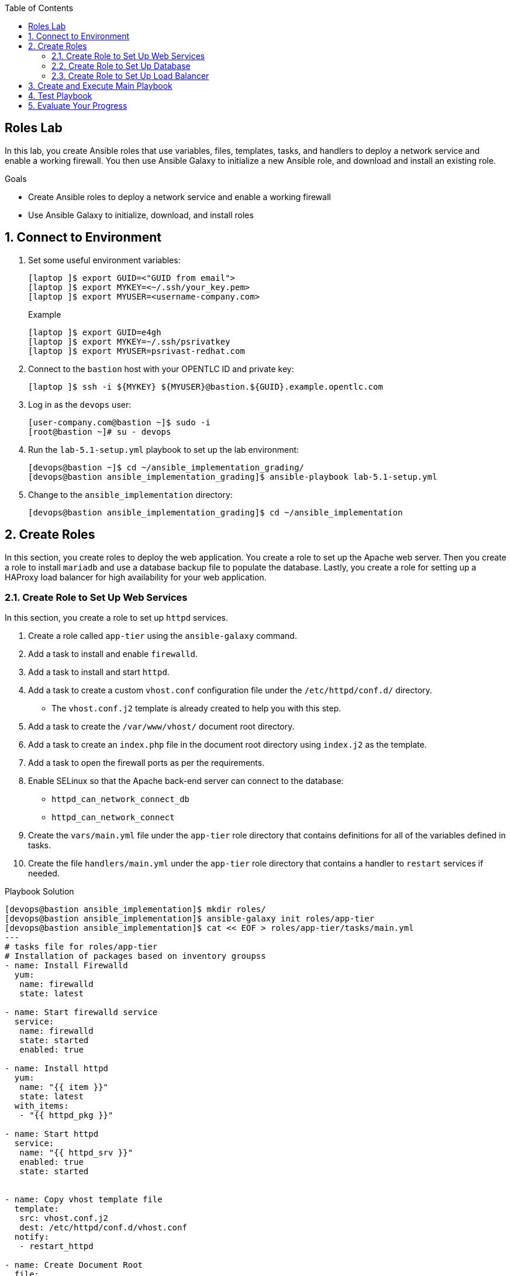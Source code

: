 :scrollbar:
:data-uri:
:toc2:
:labname: Roles 

== {labname} Lab

In this lab, you create Ansible roles that use variables, files, templates, tasks, and handlers to deploy a network service and enable a working firewall. You then use Ansible Galaxy to initialize a new Ansible role, and download and install an existing role.

.Goals
* Create Ansible roles to deploy a network service and enable a working firewall
* Use Ansible Galaxy to initialize, download, and install roles

:numbered:


== Connect to Environment

. Set some useful environment variables:
+
[source,sh]
----
[laptop ]$ export GUID=<"GUID from email">
[laptop ]$ export MYKEY=<~/.ssh/your_key.pem>
[laptop ]$ export MYUSER=<username-company.com>
----
+
.Example
[source,sh]
----
[laptop ]$ export GUID=e4gh
[laptop ]$ export MYKEY=~/.ssh/psrivatkey
[laptop ]$ export MYUSER=psrivast-redhat.com
----

. Connect to the `bastion` host with your OPENTLC ID and private key:
+
[source,sh]
----
[laptop ]$ ssh -i ${MYKEY} ${MYUSER}@bastion.${GUID}.example.opentlc.com
----

. Log in as the `devops` user:
+
[source,sh]
----
[user-company.com@bastion ~]$ sudo -i
[root@bastion ~]# su - devops
----

. Run the `lab-5.1-setup.yml` playbook to set up the lab environment:
+
[source,sh]
----
[devops@bastion ~]$ cd ~/ansible_implementation_grading/
[devops@bastion ansible_implementation_grading]$ ansible-playbook lab-5.1-setup.yml
----

. Change to the `ansible_implementation` directory:
+
[source,sh]
----
[devops@bastion ansible_implementation_grading]$ cd ~/ansible_implementation
----


== Create Roles

In this section, you create roles to deploy the web application. You create a role to set up the Apache web server. Then you create a role to install `mariadb` and use a database backup file to populate the database. Lastly, you create a role for setting up a HAProxy load balancer for high availability for your web application.

=== Create Role to Set Up Web Services

In this section, you create a role to set up `httpd` services.

. Create a role called `app-tier` using the `ansible-galaxy` command.
. Add a task to install and enable `firewalld`.
. Add a task to install and start `httpd`.
. Add a task to create a custom `vhost.conf` configuration file under the `/etc/httpd/conf.d/` directory.
* The `vhost.conf.j2` template is already created to help you with this step.
. Add a task to create the `/var/www/vhost/` document root directory.
. Add a task to create an `index.php` file in the document root directory using `index.j2` as the template.
. Add a task to open the firewall ports as per the requirements.
. Enable SELinux so that the Apache back-end server can connect to the database:
* `httpd_can_network_connect_db`
* `httpd_can_network_connect`
. Create the `vars/main.yml` file under the `app-tier` role directory that contains definitions for all of the variables defined in tasks.

. Create the file `handlers/main.yml` under the `app-tier` role directory that contains a handler to `restart` services if needed.

.Playbook Solution
[source,sh]
----
[devops@bastion ansible_implementation]$ mkdir roles/
[devops@bastion ansible_implementation]$ ansible-galaxy init roles/app-tier
[devops@bastion ansible_implementation]$ cat << EOF > roles/app-tier/tasks/main.yml
---
# tasks file for roles/app-tier
# Installation of packages based on inventory groupss
- name: Install Firewalld
  yum:
   name: firewalld
   state: latest

- name: Start firewalld service
  service:
   name: firewalld
   state: started
   enabled: true

- name: Install httpd
  yum:
   name: "{{ item }}"
   state: latest
  with_items:
   - "{{ httpd_pkg }}"

- name: Start httpd
  service:
   name: "{{ httpd_srv }}"
   enabled: true
   state: started


- name: Copy vhost template file
  template:
   src: vhost.conf.j2
   dest: /etc/httpd/conf.d/vhost.conf
  notify:
   - restart_httpd

- name: Create Document Root
  file:
   path: /var/www/vhost/
   state: directory

- name: Copy index.j2 file
  template:
   src: index.j2
   dest: /var/www/vhost/index.php
   mode: 0644
   owner: apache
   group: apache

- name: Open httpd port
  firewalld:
   service: http
   state: enabled
   immediate: true
   permanent: true

- name: enable selinux boolean
  seboolean:
   name: "{{ item }}"
   state: yes
   persistent: yes
  loop:
   - httpd_can_network_connect_db
   - httpd_can_network_connect

EOF

[devops@bastion ansible_implementation]$ cat << EOF > roles/app-tier/handlers/main.yml
---
# handlers file for roles/app-tier

- name: restart_httpd
  service:
   name: "{{ httpd_srv }}"
   state: restarted

EOF

[devops@bastion ansible_implementation]$ cat << EOF > roles/app-tier/vars/main.yml
---
# vars file for roles/app-tier

db:
 user: root
 database: userdb
 password: redhat
httpd_pkg:
 - httpd
 - php
 - php-mysql
httpd_srv: httpd
db_srv: mariadb
EOF

[devops@bastion ansible_implementation]$ cp ~/roles-setup-files/index.j2 roles/app-tier/templates/
[devops@bastion ansible_implementation]$ cp ~/roles-setup-files/vhost.conf.j2 roles/app-tier/templates/

----

=== Create Role to Set Up Database

In this section, you create a role to install `mariadb` services and restore the backup file.

. Create a role called `db-tier` using the `ansible-galaxy` command.
. Add tasks to your playbook to install and enable the `mariadb` service, and start `firewalld`, in a similar manner as the previous exercise.
. Open firewall ports as per the requirements.
. Add tasks to check if the `mariadb` root password is set and set a password as specified in playbook variables.
. Add a task to ensure that users have the appropriate privileges on the database.
. Add a task to copy the `userdb.backup` database backup file to the server.
. Add a task to restore the `userdb.backup` backup file for `mariadb` data.
. Create a `vars/main.yml` file under the `db-tier` role that defines values for all of the variables defined in the tasks, including these values for the database:
* `user`: `root`
* `password`: `redhat`
* `database`: `userdb`
* `backup file name`: `userdb.backup`

.Playbook Solution
[source,sh]
----
[devops@bastion ansible_implementation]$ ansible-galaxy init roles/db-tier
[devops@bastion ansible_implementation]$ cp ~/roles-setup-files/userdb.backup roles/db-tier/files/
[devops@bastion ansible_implementation]$ cat << EOF > roles/db-tier/tasks/main.yml
---
# tasks file for roles/db-tier
- name: Install mysql
  yum:
   name: "{{ item  }}"
   state: latest
  loop:
   - "{{ db_pkg }}"

- name: Start mysql
  service:
   name: "{{ db_srv }}"
   enabled: true
   state: started

- name: Start firewalld
  service:
   name: firewalld
   state: started
   enabled: true

- name: Open mysql port
  firewalld:
   service: mysql
   state: enabled
   immediate: true
   permanent: true

- name: Check if root password is set
  shell: >
    mysqladmin -u root status
  changed_when: false
  failed_when: false
  register: root_pwd_check


- name: Setting up mariadb password
  mysql_user:
   name: "{{ db['user'] }}"
   password: "{{ db['password'] }}"
  when: root_pwd_check.rc == 0

- name: DB users have privileges on all databases
  mysql_user:
   name: "{{ db['user']}}"
   priv: "*.*:ALL"
   append_privs: yes
   password: "{{ db['password']}}"
   login_password: "{{ db['password']}}"
   host: "{{ item }}"
  loop:
   - "{{ inventory_hostname }}"
   - '%'

- name: Copy database dump file
  copy:
   src: "{{ db['backupfile']}}"
   dest: /tmp

- name: Restore database
  mysql_db:
   name: "{{ db['database'] }}"
   state: import
   target: "/tmp/{{ db['backupfile'] }}"
   login_password: "{{ db['password']}}"
EOF

[devops@bastion ansible_implementation]$ cat << EOF > roles/db-tier/vars/main.yml
---
# vars file for roles/db-tier
db_pkg:
 - mariadb
 - mariadb-server
 - MySQL-python
 - firewalld
db_srv: mariadb
db:
 user: root
 database: userdb
 password: redhat
 backupfile: userdb.backup
EOF

----

=== Create Role to Set Up Load Balancer

In this section, you create a role to install HAProxy services and use the `webservers` host group as the back end.

. Create a role called `lb-tier` using the `ansible-galaxy` command.
. Add tasks to install and start the firewall, then start HAProxy.
. Add a task to copy an HAProxy template to the server, using the `haproxy.j2` file as the template.
. Add a task to open the required HAProxy ports.
. Create a `vars/main.yml` file under the `lb-tier` role directory that contains definitions for the variables defined in the tasks.
. Create the `handlers/main.yml` file under the `lb-tier` role directory that contains a handler to `restart` services if needed.

.Playbook Solution
[source,sh]
----
[devops@bastion ansible_implementation]$ ansible-galaxy init roles/lb-tier
[devops@bastion ansible_implementation]$ cp ~/roles-setup-files/haproxy.j2 roles/lb-tier/templates/
[devops@bastion ansible_implementation]$ cat << EOF > roles/lb-tier/tasks/main.yml
---
# tasks file for roles/lb-tier
- name: Install Firewalld
  yum:
   name: firewalld
   state: latest


- name: Start firewalld service
  service:
   name: firewalld
   state: started
   enabled: true

- name: Install haproxy
  yum:
   name: "{{ item  }}"
   state: latest
  loop:
   - "{{ haproxy_pkg }}"


- name: Start haproxy
  service:
   name: "{{ haproxy_srv }}"
   enabled: true
   state: started


- name: Copy haproxy template
  template:
   src: haproxy.j2
   dest: /etc/haproxy/haproxy.cfg
  notify:
   - restart_haproxy

- name: Open haproxy port
  firewalld:
   service: http
   state: enabled
   immediate: true
   permanent: true

- name: Open haproxy statistics port
  firewalld:
   port: 5000/tcp
   state: enabled
   immediate: true
   permanent: true
EOF


[devops@bastion ansible_implementation]$ cat << EOF > roles/lb-tier/handlers/main.yml
# handlers file for roles/lb-tier
- name: restart_haproxy
  service:
   name: "{{ haproxy_srv }}"
   enabled: true
   state: restarted
EOF

[devops@bastion ansible_implementation]$ cat << EOF > roles/lb-tier/vars/main.yml
---
# vars file for roles/lb-tier
haproxy_pkg:
 - haproxy
 - firewalld
haproxy_srv: haproxy
EOF
----


== Create and Execute Main Playbook

In this section, you create and execute a main playbook to call all of the roles.

. Create the main playbook to invoke the roles as follows:
* Execute the `lb-tier` role on the `lb` host group servers.
* Execute the `db-tier` role on the `db` host group servers.
* Execute the `app-tier` role on the `webservers` host group servers.

.Playbook Solution
[source,sh]
----
[devops@bastion ansible_implementation]$ cat << EOF > webapp-main.yml
- hosts: webservers
  become: yes
  roles:
   - app-tier

- hosts: db
  become: yes
  roles:
   - db-tier

- hosts: lb
  become: yes
  roles:
   - lb-tier
EOF
----

[start=2]

. Execute the main playbook:
+
[source,sh]
----
[devops@bastion ansible_implementation]$ ansible-playbook webapp-main.yml
----
+
.Sample Output
[source,texinfo]
----
Output Ommitted....
PLAY RECAP ****************************************************************************************************************************************************
app1.3fd5.internal         : ok=10   changed=5    unreachable=0    failed=0
app2.3fd5.internal         : ok=10   changed=5    unreachable=0    failed=0
appdb1.3fd5.internal       : ok=9    changed=4    unreachable=0    failed=0
frontend1.3fd5.internal    : ok=9    changed=4    unreachable=0    failed=0
----


== Test Playbook

. Open a web browser window and enter the `http://frontend1.${GUID}.example.opentlc.com/` URL.
. When the web page prompts you for the username, enter `kiosk`.
+
.Sample Output
[source,texinfo]
----
kiosk redhat /bin/bash /home/kiosk
----


== Evaluate Your Progress

. Grade your work:
+
[source,sh]
----
[devops@bastion ansible_implementation]$ cd ~/ansible_implementation_grading
[devops@bastion ansible_implementation_grading]$ export GUID=`hostname | awk -F"." '{print $2}'`
[devops@bastion ansible_implementation_grading]$ ansible-playbook lab-5.1-grade.yml -e GUID=${GUID}
----
+
.Sample Output
[source,texinfo]
----
Output Omitted...

TASK [Check that "roles" dir is present.] *********************************************************************************************************************
ok: [localhost]

TASK [Fail if "roles" directory is not present] ***************************************************************************************************************
skipping: [localhost]

TASK [Success if roles directory is present] ******************************************************************************************************************
ok: [localhost] => {
    "msg": "roles directory is present"
}

TASK [Check that "roles/lb-tier" dir is present.] *************************************************************************************************************
ok: [localhost]

TASK [Fail if "roles/lb-tier" directory is not present] *******************************************************************************************************
skipping: [localhost]

TASK [Success if roles directory is present] ******************************************************************************************************************
ok: [localhost] => {
    "msg": "roles/lb-tier directory is present"
}

TASK [Check that "roles/db-tier" dir is present.] *************************************************************************************************************
ok: [localhost]

TASK [Fail if "roles/db-tier" directory is not present] *******************************************************************************************************
skipping: [localhost]

TASK [Success if roles directory is present] ******************************************************************************************************************
ok: [localhost] => {
    "msg": "roles/db-tier directory is present"
}

TASK [Check that "roles/app-tier" dir is present.] ************************************************************************************************************
ok: [localhost]

TASK [Fail if "roles/app-tier" directory is not present] ******************************************************************************************************
skipping: [localhost]

TASK [Success if roles directory is present] ******************************************************************************************************************
ok: [localhost] => {
    "msg": "roles/app-tier directory is present"
}

TASK [Run a Curl Test against Frontend] ***********************************************************************************************************************
ok: [localhost] => (item=frontend1.3fd5.internal)

TASK [Fail if 'Enter User Name' is not in the page content] ***************************************************************************************************
skipping: [localhost]

TASK [Success if 'Enter User Name' is in the page content] ****************************************************************************************************
ok: [localhost] => {
    "msg": "Success: All requirements completed."

Output Omitted...
----

. Correct any reported failures.
. Rerun the script until you see no failures.

